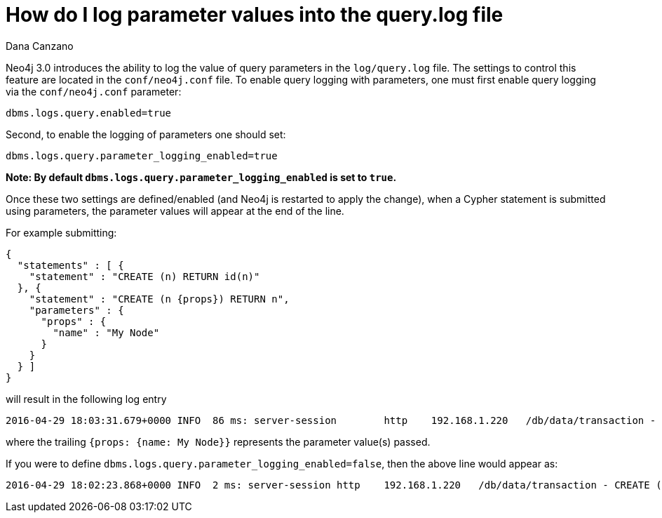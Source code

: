 = How do I log parameter values into the query.log file
:slug: how-do-i-log-parameter-values-into-the-query-log-file
:author: Dana Canzano
:neo4j-versions: 3.0
:tags: logging, parameters query-log
:public:
:category: operations

Neo4j 3.0 introduces the ability to log the value of query parameters in the `log/query.log` file.
The settings to control this feature are located in the `conf/neo4j.conf` file.
To enable query logging with parameters, one must first enable query logging via the `conf/neo4j.conf` parameter:

----
dbms.logs.query.enabled=true
----

Second, to enable the logging of parameters one should set:

----
dbms.logs.query.parameter_logging_enabled=true
----

*Note: By default `dbms.logs.query.parameter_logging_enabled` is set to `true`.*

Once these two settings are defined/enabled (and Neo4j is restarted to apply the change), when a Cypher statement is submitted using parameters, the parameter values will appear at the end of the line.

For example submitting:

----
{
  "statements" : [ {
    "statement" : "CREATE (n) RETURN id(n)"
  }, {
    "statement" : "CREATE (n {props}) RETURN n",
    "parameters" : {
      "props" : {
        "name" : "My Node"
      }
    }
  } ]
}
----

will result in the following log entry

----
2016-04-29 18:03:31.679+0000 INFO  86 ms: server-session        http    192.168.1.220   /db/data/transaction - CREATE (n {props}) RETURN n - {props: {name: My Node}}
----

where the trailing `{props: {name: My Node}}` represents the parameter value(s) passed.

If you were to define `dbms.logs.query.parameter_logging_enabled=false`, then the above line would appear as:

----
2016-04-29 18:02:23.868+0000 INFO  2 ms: server-session http    192.168.1.220   /db/data/transaction - CREATE (n {props}) RETURN n
----

